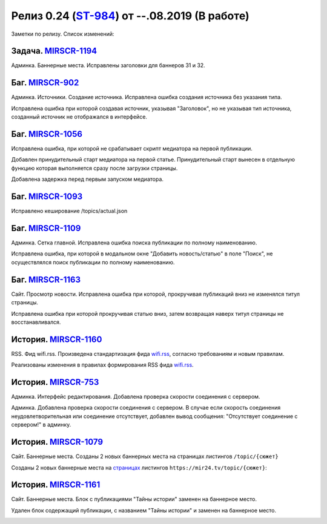 **********************************************
Релиз 0.24 (ST-984_) от --.08.2019 (В работе)
**********************************************

Заметки по релизу. Список изменений:

.. _ST-984: https://mir24tv.atlassian.net/browse/ST-984


Задача. MIRSCR-1194_
-----------------------------
Админка. Баннерные места. Исправлены заголовки для баннеров 31 и 32.


Баг. MIRSCR-902_
--------------------
Админка. Источники. Создание источника. Исправлена ошибка создания источника без указания типа.

Исправлена ошибка при которой создавая источник, указывая "Заголовок", но не указывая тип источника, созданный источник не отображался в интерфейсе.

Баг. MIRSCR-1056_
------------------------------
Исправлена ошибка, при которой не срабатывает скрипт медиатора на первой публикации.

Добавлен принудительный старт медиатора на первой статье. Принудительный старт вынесен в отдельную функцию которая выполняется сразу после загрузки страницы.

Добавлена задержка перед первым запуском медиатора.

Баг. MIRSCR-1093_
------------------------------
Исправлено кеширование /topics/actual.json

Баг. MIRSCR-1109_
------------------------------
Админка. Сетка главной. Исправлена ошибка поиска публикации по полному наименованию.

Исправлена ошибка, при которой в модальном окне "Добавить новость/статью" в поле "Поиск", не осуществлялся поиск публикации по полному наименованию.


Баг. MIRSCR-1163_
------------------------------
Сайт. Просмотр новости. Исправлена ошибка при которой, прокручивая публикаций вниз не изменялся титул страницы.

Исправлена ошибка при которой прокручивая статью вниз, затем возвращая наверх титул страницы не восстанавливался.


История. MIRSCR-1160_
-----------------------
RSS. Фид wifi.rss. Произведена стандартизация фида wifi.rss_,  согласно требованиям и новым правилам.

Реализованы изменения в правилах формирования RSS фида wifi.rss_.

.. code-block:: xml
   :linenos:
   :emphasize-lines: 1-5

   <rss>





История. MIRSCR-753_
-----------------------
Админка. Интерфейс редактирования. Добавлена проверка скорости соединения с сервером.

Админка. Добавлена проверка скорости соединения с сервером. В случае если скорость соединения неудовлетворительная или соединение отсутствует, добавлен вывод сообщения: "Отсутствует соединение с сервером!" в админку.


История. MIRSCR-1079_
-------------------------
Сайт. Баннерные места. Созданы 2 новых баннерных места на страницах листингов ``/topic/{сюжет}``

Созданы 2 новых баннерные места на страницах_ листингов ``https://mir24.tv/topic/{сюжет}``:

.. image:: /images/topicbanners.jpg
   :width: 70 %



История. MIRSCR-1161_
-------------------------
Сайт. Баннерные места. Блок с публикациями "Тайны истории" заменен на баннерное место.

Удален блок содержащий публикации, с названием "Тайны истории" и заменен на баннерное место.

.. image:: /images/SiteBlockforBanner.png
   :width: 60 %





..
 MIRSCR-902

 История. MIRSCR-1160_
 ------------------------------------------


 RSS. Фид wifi.rss. Произведена стандартизация фида wifi.rss_,  согласно требованиям и новым правилам.

 Реализованы изменения в правилах формирования RSS фида wifi.rss_.


..  _страницах: https://mir24.tv/topic/7887046
..  _wifi.rss: https://mir24.tv/export/wifi.rss
..	_MIRSCR-1194: https://mir24tv.atlassian.net/browse/MIRSCR-1194
..	_MIRSCR-1160: https://mir24tv.atlassian.net/browse/MIRSCR-1160
..	_MIRSCR-1056: https://mir24tv.atlassian.net/browse/MIRSCR-1056
..	_MIRSCR-1093: https://mir24tv.atlassian.net/browse/MIRSCR-1093
..	_MIRSCR-1109: https://mir24tv.atlassian.net/browse/MIRSCR-1109
..	_MIRSCR-1163: https://mir24tv.atlassian.net/browse/MIRSCR-1163
..	_MIRSCR-1161: https://mir24tv.atlassian.net/browse/MIRSCR-1161
..	_MIRSCR-1079: https://mir24tv.atlassian.net/browse/MIRSCR-1079
..	_MIRSCR-753: https://mir24tv.atlassian.net/browse/MIRSCR-753
..	_MIRSCR-902: https://mir24tv.atlassian.net/browse/MIRSCR-902
